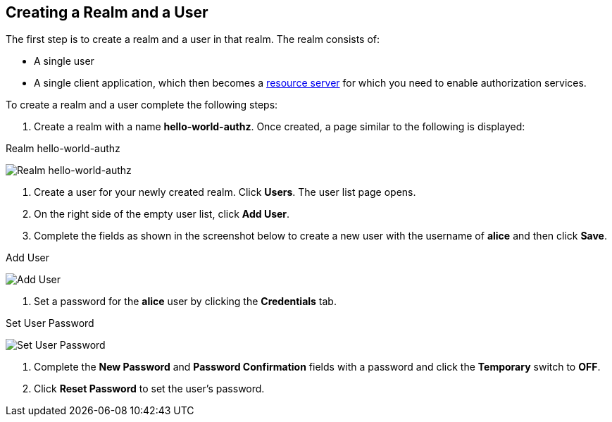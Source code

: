 == Creating a Realm and a User

The first step is to create a realm and a user in that realm. The realm consists of:

* A single user

* A single client application, which then becomes a link:../../overview/terminology.html[resource server] for which you need to enable authorization services.

To create a realm and a user complete the following steps:

1. Create a realm with a name *hello-world-authz*. Once created, a page similar to the following is displayed:

.Realm hello-world-authz
image:../../../images/getting-started/hello-world/create-realm.png[alt="Realm hello-world-authz"]

2. Create a user for your newly created realm. Click *Users*. The user list page opens. 

3. On the right side of the empty user list, click *Add User*. 

4. Complete the fields as shown in the screenshot below to create a new user with the username of *alice* and then click *Save*.

.Add User
image:../../../images/getting-started/hello-world/create-user.png[alt="Add User"]

5. Set a password for the *alice* user by clicking the *Credentials* tab.

.Set User Password
image:../../../images/getting-started/hello-world/reset-user-pwd.png[alt="Set User Password"]

6. Complete the *New Password* and *Password Confirmation* fields with a password and click the *Temporary* switch to *OFF*. 

7. Click *Reset Password* to set the user's password.